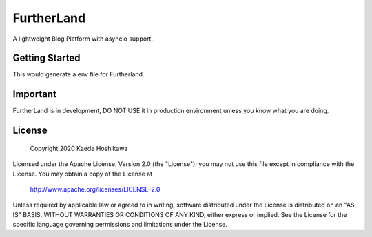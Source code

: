FurtherLand
===========
A lightweight Blog Platform with asyncio support.

Getting Started
---------------
.. code-block:: shell
  $ python3 -m furtherland.env --env-file furtherland.env
  $ export LAND_ENV_FILE=$(pwd)/furtherland.env
  $ python3 -m furtherland.app

This would generate a env file for Furtherland.

Important
---------
FurtherLand is in development, DO NOT USE it in production environment unless you know what you are doing.

License
-------

    Copyright 2020 Kaede Hoshikawa

Licensed under the Apache License, Version 2.0 (the "License");
you may not use this file except in compliance with the License.
You may obtain a copy of the License at

    http://www.apache.org/licenses/LICENSE-2.0

Unless required by applicable law or agreed to in writing, software
distributed under the License is distributed on an "AS IS" BASIS,
WITHOUT WARRANTIES OR CONDITIONS OF ANY KIND, either express or implied.
See the License for the specific language governing permissions and
limitations under the License.
